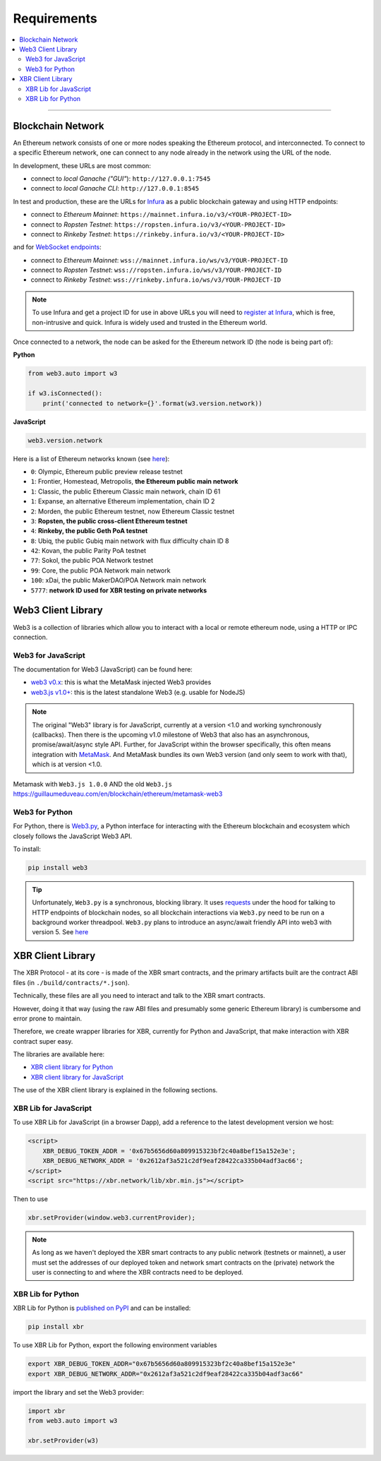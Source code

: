 Requirements
============

.. contents:: :local:

----------

Blockchain Network
------------------

An Ethereum network consists of one or more nodes speaking the Ethereum protocol, and interconnected.
To connect to a specific Ethereum network, one can connect to any node already in the network using
the URL of the node.

In development, these URLs are most common:

* connect to *local Ganache ("GUI"*): ``http://127.0.0.1:7545``
* connect to *local Ganache CLI*: ``http://127.0.0.1:8545``

In test and production, these are the URLs for `Infura <https://infura.io/>`_ as a public blockchain gateway
and using HTTP endpoints:

* connect to *Ethereum Mainnet*: ``https://mainnet.infura.io/v3/<YOUR-PROJECT-ID>``
* connect to *Ropsten Testnet*: ``https://ropsten.infura.io/v3/<YOUR-PROJECT-ID>``
* connect to *Rinkeby Testnet*: ``https://rinkeby.infura.io/v3/<YOUR-PROJECT-ID>``

and for `WebSocket endpoints <https://infura.io/docs/ethereum/wss/introduction>`_:

* connect to *Ethereum Mainnet*: ``wss://mainnet.infura.io/ws/v3/YOUR-PROJECT-ID``
* connect to *Ropsten Testnet*: ``wss://ropsten.infura.io/ws/v3/YOUR-PROJECT-ID``
* connect to *Rinkeby Testnet*: ``wss://rinkeby.infura.io/ws/v3/YOUR-PROJECT-ID``

.. note::

    To use Infura and get a project ID for use in above URLs you will need
    to `register at Infura <https://infura.io/register>`__, which is free,
    non-intrusive and quick. Infura is widely used and trusted in the
    Ethereum world.

Once connected to a network, the node can be asked for the Ethereum network ID (the node is being part of):

**Python**

.. code-block:: python

    from web3.auto import w3

    if w3.isConnected():
        print('connected to network={}'.format(w3.version.network))

**JavaScript**

.. code-block:: javascript

    web3.version.network

Here is a list of Ethereum networks known (see `here <https://ethereum.stackexchange.com/a/17101>`__):

* ``0``: Olympic, Ethereum public preview release testnet
* ``1``: Frontier, Homestead, Metropolis, **the Ethereum public main network**
* ``1``: Classic, the public Ethereum Classic main network, chain ID 61
* ``1``: Expanse, an alternative Ethereum implementation, chain ID 2
* ``2``: Morden, the public Ethereum testnet, now Ethereum Classic testnet
* ``3``: **Ropsten, the public cross-client Ethereum testnet**
* ``4``: **Rinkeby, the public Geth PoA testnet**
* ``8``: Ubiq, the public Gubiq main network with flux difficulty chain ID 8
* ``42``: Kovan, the public Parity PoA testnet
* ``77``: Sokol, the public POA Network testnet
* ``99``: Core, the public POA Network main network
* ``100``: xDai, the public MakerDAO/POA Network main network
* ``5777``: **network ID used for XBR testing on private networks**


Web3 Client Library
-------------------

Web3 is a collection of libraries which allow you to interact with a local
or remote ethereum node, using a HTTP or IPC connection.

Web3 for JavaScript
...................

The documentation for Web3 (JavaScript) can be found here:

* `web3 v0.x <https://github.com/ethereum/wiki/wiki/JavaScript-API>`_: this is what the MetaMask injected Web3 provides
* `web3.js v1.0+ <https://web3js.readthedocs.io/en/1.0/index.html>`_: this is the latest standalone Web3 (e.g. usable for NodeJS)

.. note::

    The original "Web3" library is for JavaScript, currently at a version <1.0 and working synchronously (callbacks).
    Then there is the upcoming v1.0 milestone of Web3 that also has an asynchronous, promise/await/async style API.
    Further, for JavaScript within the browser specifically, this often means integration with
    `MetaMask <https://metamask.io/>`_. And MetaMask bundles its own Web3 version (and only seem to work with that),
    which is at version <1.0.


Metamask with ``Web3.js 1.0.0`` AND the old ``Web3.js``
https://guillaumeduveau.com/en/blockchain/ethereum/metamask-web3



Web3 for Python
...............

For Python, there is `Web3.py <https://web3py.readthedocs.io/en/stable/>`_,
a Python interface for interacting with the Ethereum blockchain and ecosystem
which closely follows the JavaScript Web3 API.

To install:

.. code-block:: console

    pip install web3

.. tip::

    Unfortunately, ``Web3.py`` is a synchronous, blocking library. It uses `requests <http://docs.python-requests.org/en/master/>`_
    under the hood for talking to HTTP endpoints of blockchain nodes, so all blockchain interactions via ``Web3.py`` need
    to be run on a background worker threadpool.
    ``Web3.py`` plans to introduce an async/await friendly API into web3 with version 5.
    See `here <https://github.com/ethereum/web3.py/issues/1055>`__


XBR Client Library
------------------

The XBR Protocol - at its core - is made of the XBR smart contracts, and the
primary artifacts built are the contract ABI files (in ``./build/contracts/*.json``).

Technically, these files are all you need to interact and talk to the XBR
smart contracts.

However, doing it that way (using the raw ABI files and presumably some generic
Ethereum library) is cumbersome and error prone to maintain.

Therefore, we create wrapper libraries for XBR, currently for Python and JavaScript,
that make interaction with XBR contract super easy.

The libraries are available here:

* `XBR client library for Python <https://pypi.org/project/xbr/>`__
* `XBR client library for JavaScript <https://xbr.network/lib/xbr.min.js>`__

The use of the XBR client library is explained in the following sections.


XBR Lib for JavaScript
......................

To use XBR Lib for JavaScript (in a browser Dapp), add a reference to the
latest development version we host:

.. code-block:: html

    <script>
        XBR_DEBUG_TOKEN_ADDR = '0x67b5656d60a809915323bf2c40a8bef15a152e3e';
        XBR_DEBUG_NETWORK_ADDR = '0x2612af3a521c2df9eaf28422ca335b04adf3ac66';
    </script>
    <script src="https://xbr.network/lib/xbr.min.js"></script>

Then to use

.. code-block:: javascript

    xbr.setProvider(window.web3.currentProvider);

.. note::

    As long as we haven't deployed the XBR smart contracts to
    any public network (testnets or mainnet), a user must set the
    addresses of our deployed token and network smart contracts
    on the (private) network the user is connecting to and where
    the XBR contracts need to be deployed.


XBR Lib for Python
..................

XBR Lib for Python is `published on PyPI <https://pypi.org/project/xbr/>`__ and
can be installed:

.. code-block:: console

    pip install xbr

To use XBR Lib for Python, export the following environment variables

.. code-block:: console

    export XBR_DEBUG_TOKEN_ADDR="0x67b5656d60a809915323bf2c40a8bef15a152e3e"
    export XBR_DEBUG_NETWORK_ADDR="0x2612af3a521c2df9eaf28422ca335b04adf3ac66"

import the library and set the Web3 provider:

.. code-block:: python

    import xbr
    from web3.auto import w3

    xbr.setProvider(w3)
